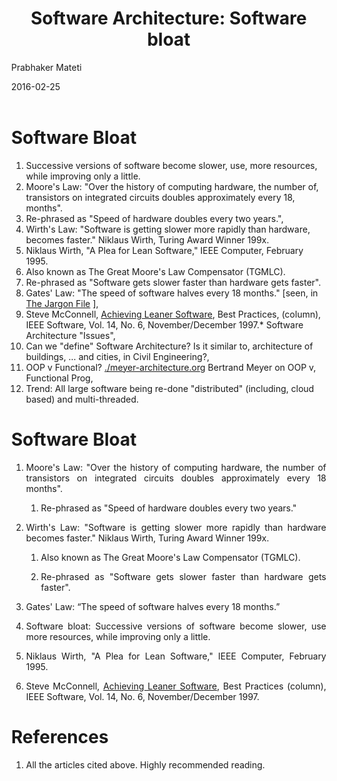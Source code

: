 # -*- mode: org -*-
#+DATE: 2016-02-25
#+TITLE: Software Architecture:  Software bloat
#+AUTHOR: Prabhaker Mateti
#+DESCRIPTION: Software Engineering
#+HTML_LINK_UP: ../
#+HTML_LINK_HOME: ../../
#+HTML_HEAD: <style> P {text-align: justify} code, pre {color: brown;} @media screen {BODY {margin: 10%} }</style>
#+BIND: org-html-preamble-format (("en" "<a href=\"../../\"> ../../</a>"))
#+BIND: org-html-postamble-format (("en" "<hr size=1>Copyright &copy; 2016 %e &bull; <a href=\"http://www.wright.edu/~pmateti\"> www.wright.edu/~pmateti</a>  %d"))
#+STARTUP:showeverything
#+OPTIONS: toc:nil


* Software Bloat

1. Successive versions of software become slower, use,
   more resources, while improving only a little.
1. Moore's Law: "Over the history of computing hardware, the number of,
   transistors on integrated circuits doubles approximately every 18,
   months".   
1. Re-phrased as "Speed of hardware doubles every two years.",
1. Wirth's Law: "Software is getting slower more rapidly than hardware,
   becomes faster."  Niklaus Wirth, Turing Award Winner 199x.   
1. Niklaus Wirth, "A Plea for Lean Software," IEEE Computer, February 1995.   
1. Also known as The Great Moore's Law Compensator (TGMLC).   
1. Re-phrased as "Software gets slower faster than hardware gets faster".
1. Gates' Law: "The speed of software halves every 18 months." [seen,
   in [[http://www.catb.org/jargon/html/][The Jargon File]] ],
1. Steve McConnell, [[http://www.stevemcconnell.com/ieeesoftware/bp12.htm][Achieving Leaner Software]], Best Practices,
   (column), IEEE Software, Vol. 14, No. 6, November/December 1997.* Software Architecture "Issues",
1. Can we "define" Software Architecture?  Is it similar to,
   architecture of buildings, ... and cities, in Civil Engineering?,
1. OOP v Functional? [[./meyer-architecture.org]] Bertrand Meyer on OOP v,
   Functional Prog,
1. Trend: All large software being re-done "distributed" (including,
   cloud based) and multi-threaded.

* Software Bloat

1. Moore's Law: "Over the history of computing hardware, the number of
   transistors on integrated circuits doubles approximately every 18
   months".

   1. Re-phrased as "Speed of hardware doubles every two years."

1. Wirth's Law: "Software is getting slower more rapidly than hardware
   becomes faster."  Niklaus Wirth, Turing Award Winner 199x.

   1. Also known as The Great Moore's Law Compensator (TGMLC).

   1. Re-phrased as "Software gets slower faster than hardware gets faster".

1. Gates' Law: “The speed of software halves every 18 months.”

1. Software bloat: Successive versions of software become slower, use
   more resources, while improving only a little.

1. Niklaus Wirth, "A Plea for Lean Software," IEEE Computer, February 1995.

1. Steve McConnell, [[http://www.stevemcconnell.com/ieeesoftware/bp12.htm][Achieving Leaner Software]], Best Practices
   (column), IEEE Software, Vol. 14, No. 6, November/December 1997.

* References

1. All the articles cited above.  Highly recommended reading.

# Local variables:
# after-save-hook: org-html-export-to-html
# end:
